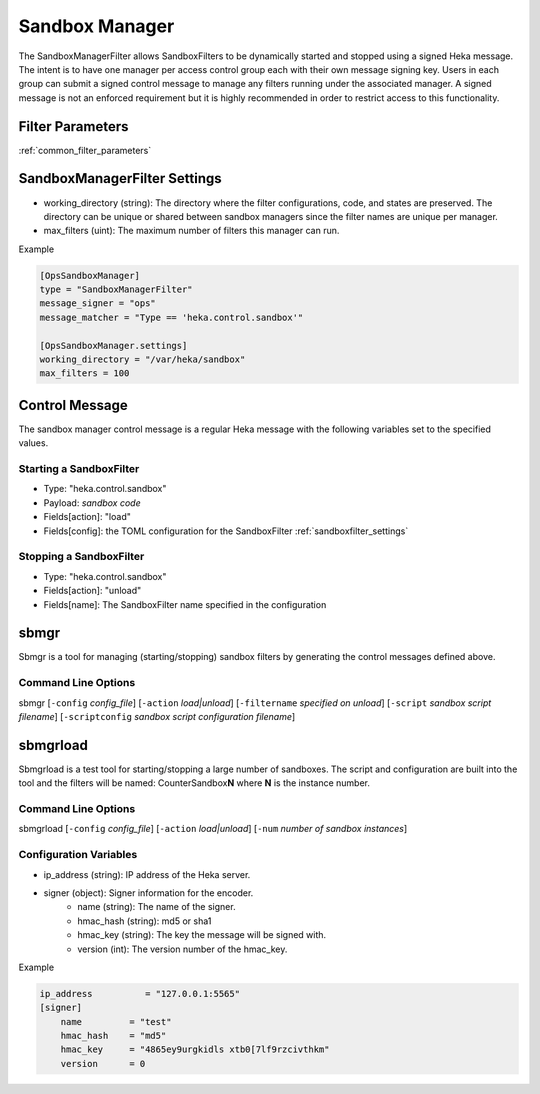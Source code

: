 .. _sandboxmanager:

===============
Sandbox Manager
===============
The SandboxManagerFilter allows SandboxFilters to be dynamically started and
stopped using a signed Heka message.  The intent is to have one 
manager per access control group each with their own message signing key. Users
in each group can submit a signed control message to manage any filters running
under the associated manager.  A signed message is not an enforced requirement
but it is highly recommended in order to restrict access to this functionality.

Filter Parameters
=================
:ref:`common_filter_parameters`

.. _sandboxmanagerfilter_settings: 

SandboxManagerFilter Settings
=============================
- working_directory (string): The directory where the filter configurations, code, and states are preserved.  The directory can be unique or shared between sandbox managers since the filter names are unique per manager.
- max_filters (uint): The maximum number of filters this manager can run.

Example

.. code-block:: ini

    [OpsSandboxManager]
    type = "SandboxManagerFilter"
    message_signer = "ops"
    message_matcher = "Type == 'heka.control.sandbox'"

    [OpsSandboxManager.settings]
    working_directory = "/var/heka/sandbox"
    max_filters = 100

Control Message
===============
The sandbox manager control message is a regular Heka message with the following
variables set to the specified values. 

Starting a SandboxFilter
------------------------
- Type: "heka.control.sandbox"
- Payload: *sandbox code*
- Fields[action]: "load"
- Fields[config]: the TOML configuration for the SandboxFilter :ref:`sandboxfilter_settings`

Stopping a SandboxFilter
------------------------
- Type: "heka.control.sandbox"
- Fields[action]: "unload"
- Fields[name]: The SandboxFilter name specified in the configuration


sbmgr
=====
Sbmgr is a tool for managing (starting/stopping) sandbox filters by generating
the control messages defined above.

Command Line Options
--------------------
sbmgr [``-config`` `config_file`] [``-action`` `load|unload`] [``-filtername`` `specified on unload`]
[``-script`` `sandbox script filename`] [``-scriptconfig`` `sandbox script configuration filename`]

sbmgrload
=========
Sbmgrload is a test tool for starting/stopping a large number of sandboxes.  The
script and configuration are built into the tool and the filters will be named:
CounterSandbox\ **N** where **N** is the instance number.

Command Line Options
--------------------
sbmgrload [``-config`` `config_file`] [``-action`` `load|unload`] [``-num`` `number of sandbox instances`]


Configuration Variables
-----------------------
- ip_address (string): IP address of the Heka server.
- signer (object): Signer information for the encoder.
    - name (string): The name of the signer.
    - hmac_hash (string): md5 or sha1
    - hmac_key (string): The key the message will be signed with.
    - version (int): The version number of the hmac_key. 

Example

.. code-block:: ini

    ip_address          = "127.0.0.1:5565"
    [signer]
        name         = "test"
        hmac_hash    = "md5"
        hmac_key     = "4865ey9urgkidls xtb0[7lf9rzcivthkm"
        version      = 0

